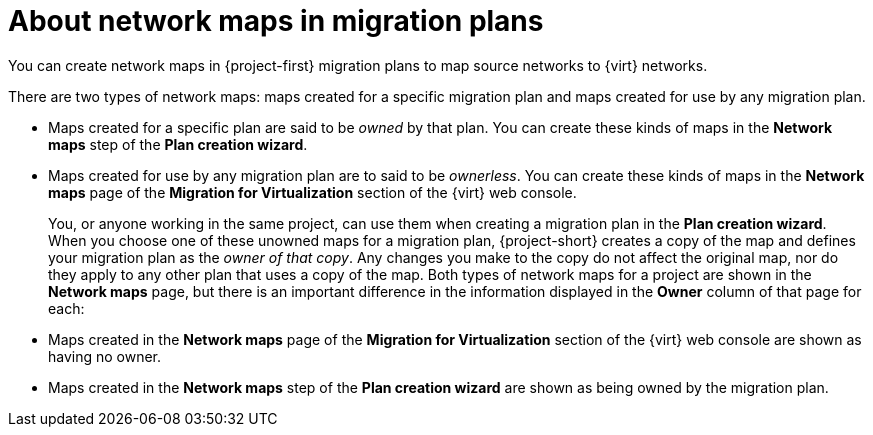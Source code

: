 // Module included in the following assemblies:
//
// * documentation/doc-Migration_Toolkit_for_Virtualization/master.adoc

:_content-type: CONCEPT
[id="about-network-maps_{context}"]
= About network maps in migration plans

[role="_abstract"]
You can create network maps in {project-first} migration plans to map source networks to {virt} networks.

There are two types of network maps: maps created for a specific migration plan and maps created for use by any migration plan.

* Maps created for a specific plan are said to be _owned_ by that plan. You can create these kinds of maps in the *Network maps* step of the *Plan creation wizard*.
* Maps created for use by any migration plan are to said to be _ownerless_. You can create these kinds of maps in the *Network maps* page of the *Migration for Virtualization* section of the {virt} web console.
+
You, or anyone working in the same project, can use them when creating a migration plan in the *Plan creation wizard*. When you choose one of these unowned maps for a migration plan, {project-short} creates a copy of the map and defines your migration plan as the _owner of that copy_. Any changes you make to the copy do not affect the original map, nor do they apply to any other plan that uses a copy of the map.
Both types of network maps for a project are shown in the *Network maps* page, but there is an important difference in the information displayed in the *Owner* column of that page for each:

* Maps created in the *Network maps* page of the *Migration for Virtualization* section of the {virt} web console are shown as having no owner.
* Maps created in the *Network maps* step of the *Plan creation wizard* are shown as being owned by the migration plan.



